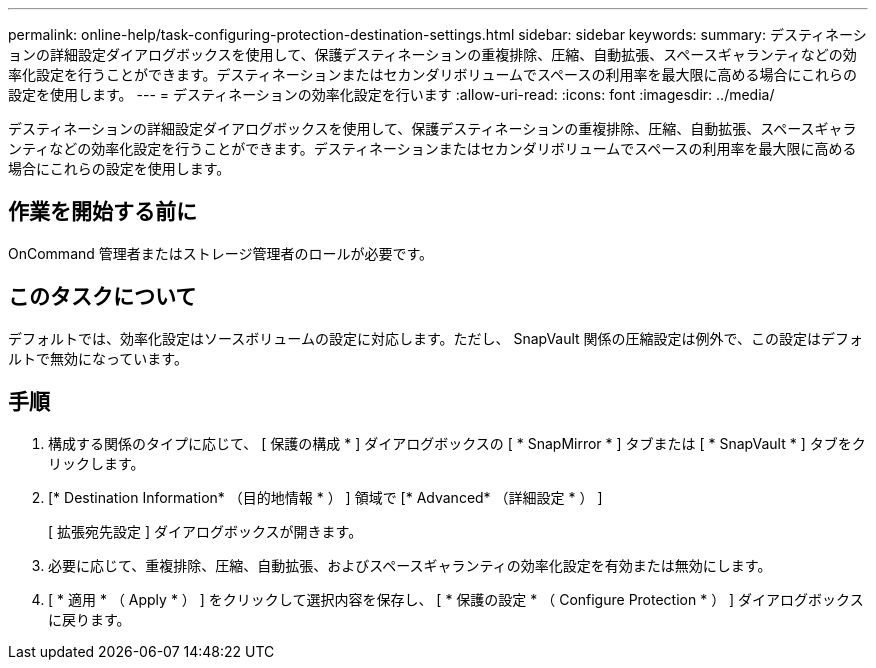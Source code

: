 ---
permalink: online-help/task-configuring-protection-destination-settings.html 
sidebar: sidebar 
keywords:  
summary: デスティネーションの詳細設定ダイアログボックスを使用して、保護デスティネーションの重複排除、圧縮、自動拡張、スペースギャランティなどの効率化設定を行うことができます。デスティネーションまたはセカンダリボリュームでスペースの利用率を最大限に高める場合にこれらの設定を使用します。 
---
= デスティネーションの効率化設定を行います
:allow-uri-read: 
:icons: font
:imagesdir: ../media/


[role="lead"]
デスティネーションの詳細設定ダイアログボックスを使用して、保護デスティネーションの重複排除、圧縮、自動拡張、スペースギャランティなどの効率化設定を行うことができます。デスティネーションまたはセカンダリボリュームでスペースの利用率を最大限に高める場合にこれらの設定を使用します。



== 作業を開始する前に

OnCommand 管理者またはストレージ管理者のロールが必要です。



== このタスクについて

デフォルトでは、効率化設定はソースボリュームの設定に対応します。ただし、 SnapVault 関係の圧縮設定は例外で、この設定はデフォルトで無効になっています。



== 手順

. 構成する関係のタイプに応じて、 [ 保護の構成 * ] ダイアログボックスの [ * SnapMirror * ] タブまたは [ * SnapVault * ] タブをクリックします。
. [* Destination Information* （目的地情報 * ） ] 領域で [* Advanced* （詳細設定 * ） ]
+
[ 拡張宛先設定 ] ダイアログボックスが開きます。

. 必要に応じて、重複排除、圧縮、自動拡張、およびスペースギャランティの効率化設定を有効または無効にします。
. [ * 適用 * （ Apply * ） ] をクリックして選択内容を保存し、 [ * 保護の設定 * （ Configure Protection * ） ] ダイアログボックスに戻ります。

